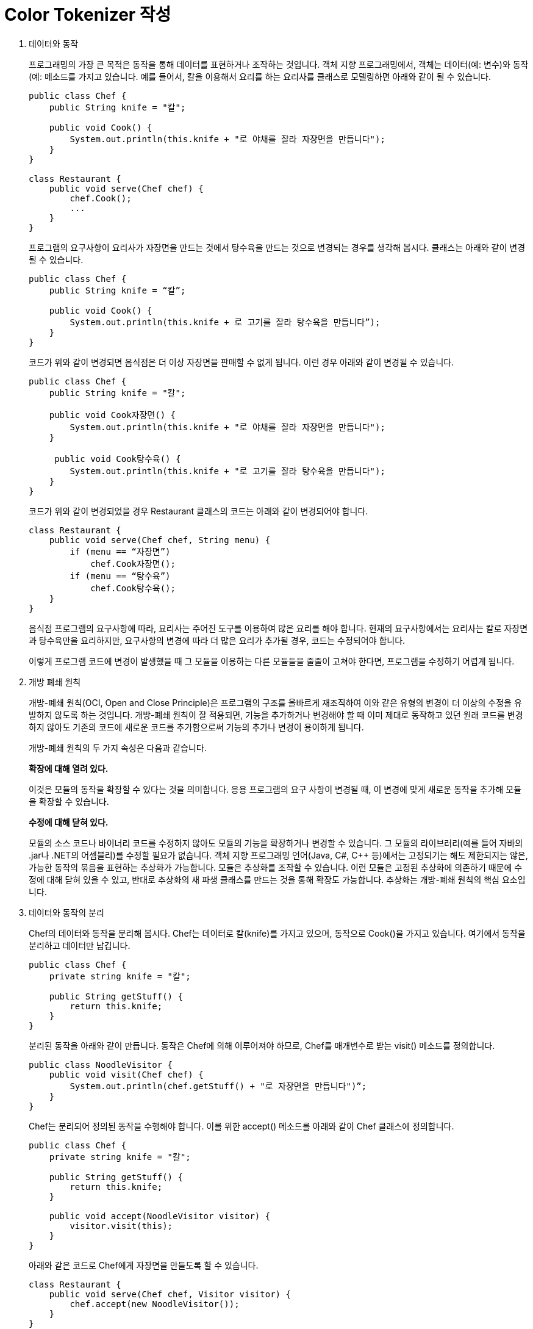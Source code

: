 = Color Tokenizer 작성

1. 데이터와 동작
+
프로그래밍의 가장 큰 목적은 동작을 통해 데이터를 표현하거나 조작하는 것입니다. 객체 지향 프로그래밍에서, 객체는 데이터(예: 변수)와 동작(예: 메소드를 가지고 있습니다. 예를 들어서, 칼을 이용해서 요리를 하는 요리사를 클래스로 모델링하면 아래와 같이 될 수 있습니다.
+
[source, java]
----
public class Chef {
    public String knife = "칼";

    public void Cook() {
        System.out.println(this.knife + "로 야채를 잘라 자장면을 만듭니다");
    }
}

class Restaurant {
    public void serve(Chef chef) {
        chef.Cook();
        ...
    }
}
----
+
프로그램의 요구사항이 요리사가 자장면을 만드는 것에서 탕수육을 만드는 것으로 변경되는 경우를 생각해 봅시다. 클래스는 아래와 같이 변경될 수 있습니다.
+
[source, java]
----
public class Chef {
    public String knife = “칼”;

    public void Cook() {
        System.out.println(this.knife + 로 고기를 잘라 탕수육을 만듭니다”);
    }
}
----
+
코드가 위와 같이 변경되면 음식점은 더 이상 자장면을 판매할 수 없게 됩니다. 이런 경우 아래와 같이 변경될 수 있습니다.
+
[source, java]
----
public class Chef {
    public String knife = "칼";

    public void Cook자장면() {
        System.out.println(this.knife + "로 야채를 잘라 자장면을 만듭니다");
    }

     public void Cook탕수육() {
        System.out.println(this.knife + "로 고기를 잘라 탕수육을 만듭니다");
    }
}
----
+
코드가 위와 같이 변경되었을 경우 Restaurant 클래스의 코드는 아래와 같이 변경되어야 합니다.
+
[source, java]
----
class Restaurant {
    public void serve(Chef chef, String menu) {
        if (menu == “자장면”) 
            chef.Cook자장면();
        if (menu == “탕수육”)
            chef.Cook탕수육();
    }
}
----
+
음식점 프로그램의 요구사항에 따라, 요리사는 주어진 도구를 이용하여 많은 요리를 해야 합니다. 현재의 요구사항에서는 요리사는 칼로 자장면과 탕수육만을 요리하지만, 요구사항의 변경에 따라 더 많은 요리가 추가될 경우, 코드는 수정되어야 합니다.
+
이렇게 프로그램 코드에 변경이 발생했을 때 그 모듈을 이용하는 다른 모듈들을 줄줄이 고쳐야 한다면, 프로그램을 수정하기 어렵게 됩니다. 

2. 개방 폐쇄 원칙
+
개방-폐쇄 원칙(OCI, Open and Close Principle)은 프로그램의 구조를 올바르게 재조직하여 이와 같은 유형의 변경이 더 이상의 수정을 유발하지 않도록 하는 것입니다. 개방-폐쇄 원칙이 잘 적용되면, 기능을 추가하거나 변경해야 할 때 이미 제대로 동작하고 있던 원래 코드를 변경하지 않아도 기존의 코드에 새로운 코드를 추가함으로써 기능의 추가나 변경이 용이하게 됩니다.
+
개방-폐쇄 원칙의 두 가지 속성은 다음과 같습니다.
+
**확장에 대해 열려 있다.**
+
이것은 모듈의 동작을 확장할 수 있다는 것을 의미합니다. 응용 프로그램의 요구 사항이 변경될 때, 이 변경에 맞게 새로운 동작을 추가해 모듈을 확장할 수 있습니다. 
+
**수정에 대해 닫혀 있다.**
+
모듈의 소스 코드나 바이너리 코드를 수정하지 않아도 모듈의 기능을 확장하거나 변경할 수 있습니다. 그 모듈의 라이브러리(예를 들어 자바의 .jar나 .NET의 어셈블리)를 수정할 필요가 없습니다.
객체 지향 프로그래밍 언어(Java, C#, C++ 등)에서는 고정되기는 해도 제한되지는 않은, 가능한 동작의 묶음을 표현하는 추상화가 가능합니다. 모듈은 추상화를 조작할 수 있습니다. 이런 모듈은 고정된 추상화에 의존하기 때문에 수정에 대해 닫혀 있을 수 있고, 반대로 추상화의 새 파생 클래스를 만드는 것을 통해 확장도 가능합니다. 추상화는 개방-폐쇄 원칙의 핵심 요소입니다.
+
3. 데이터와 동작의 분리
+
Chef의 데이터와 동작을 분리해 봅시다. Chef는 데이터로 칼(knife)를 가지고 있으며, 동작으로 Cook()을 가지고 있습니다. 여기에서 동작을 분리하고 데이터만 남깁니다.
+
[source, java]
----
public class Chef {
    private string knife = "칼";

    public String getStuff() {
        return this.knife;
    }
}
----
+
분리된 동작을 아래와 같이 만듭니다. 동작은 Chef에 의해 이루어져야 하므로, Chef를 매개변수로 받는 visit() 메소드를 정의합니다.
+
[source, java]
----
public class NoodleVisitor {
    public void visit(Chef chef) {
        System.out.println(chef.getStuff() + "로 자장면을 만듭니다")”;
    }
}
----
+
Chef는 분리되어 정의된 동작을 수행해야 합니다. 이를 위한 accept() 메소드를 아래와 같이 Chef 클래스에 정의합니다.
+
[source, java]
----
public class Chef {
    private string knife = "칼";

    public String getStuff() {
        return this.knife;
    }

    public void accept(NoodleVisitor visitor) {
        visitor.visit(this);
    }
}
----
+
아래와 같은 코드로 Chef에게 자장면을 만들도록 할 수 있습니다. 
+
[source, java]
----
class Restaurant {
    public void serve(Chef chef, Visitor visitor) {
        chef.accept(new NoodleVisitor());
    }
}
----
+
4. 동작의 추가
+
위와 같은 코드에서 데이터와 동작을 분리했지만, 위와 같은 코드로는 동작을 수정없이 추가할 수 없습니다. 수정없이 객체를 추가하는 것만으로 Chef의 동작을 확장 가능하게 하려면, 데이터(Chef)와 동작(Visitor)중 최소한 하나는 널리 사용될 수 있는 타입으로 선언되어야 합니다. 
+
[source, java]
----
(공용 타입 선언...)

public class NoodleVisitor implements (공용 타입) {
    public void visit(Chef chef) {
        System.out.println(chef.getStuff() + “로 자장면을 만듭니다”);
    }
}
----
+
공용 타입으로 선언된 NoodleVisitor를 어디에 적용해야 코드의 수정없이 객체 추가만으로 Chef가 다른 요리를 할 수 있도록 할 수 있을까요?
+
위와 같이 데이터와 동작을 분리하고, 동작이 추가될 때 수정없이 객체의 추가만으로 요구사항을 반영할 수 있도록 설계하는 방법은 정형화되어 있고, 이를 Visitor 패턴이라고 합니다.
+
5. Syntax Tokenizer 
+
Java 소스 파일에는 많은 유형들이 포함됩니다. 많은 코드 에디터들이 소스 파일을 읽기 쉽도록 Java 소스파일에 포함되는 요소의 유형마다 색을 입힙니다. 이를 Syntax Coloring이라고 합니다.
+
Java 소스 파일을 입력으로 하여 소스 파일의 요소들이 색을 입히는 동작을 하도록 할 수 있습니다. Java 소스 파일에 포함되는 요소에 색을 변경하기 위해서 프로그램을 작성한 후, 추가되는 요구사항 (예를 들면 tab이 찍힌 자리에 -> 기호를 포함한다든지 하는)이 있어도 수정이 아닌 개체의 추가만으로 요구사항이 반영되도록 프로그램을 디자인 할 수 있습니다.
+
6. 문제
+
위의 요리사 예제에서 언급된 방법을 사용하여 Java 소스 파일을 입력으로 하여 Syntax Coloring된 HTML 파일을 출력하는 ColorTokenizer 프로그램을 작성하세요.
입력 파일의 이름이 Sample.java이고 아래와 같은 경우,
+
[source, java]
----
public class Sample {
    int I = 5;
}
----
+
아래와 같이 실행할 수 있어야 합니다.
+
----
% java colortokenizer Sample.java
----
+
프로그램이 위와 같은 형식으로 실행되면 Sample.html 파일이 생성되어야 하며, 파일의 내용은 아래와 같은 "형태"여야 합니다.
+
----
<span style=”color:blue”>public</span> <span style=”color:blue”>class</span> Sample {<br> &nbsp;&nbsp;&nbsp;&nbsp; <span style=”color:blue”>int</span>i = 5; <br>}<br>
----

== 제출 방법

1. main 메소드가 포함된 클래스를 public으로 선언하고 학번_colortokenizer 로 작성한다.
2. 프로그램 동작에 필요한 모든 소스파일을 학번_colortokenizer.zip 으로 압축한다.
3. 학번_colortokenizer.zip 파일을 제출한다.